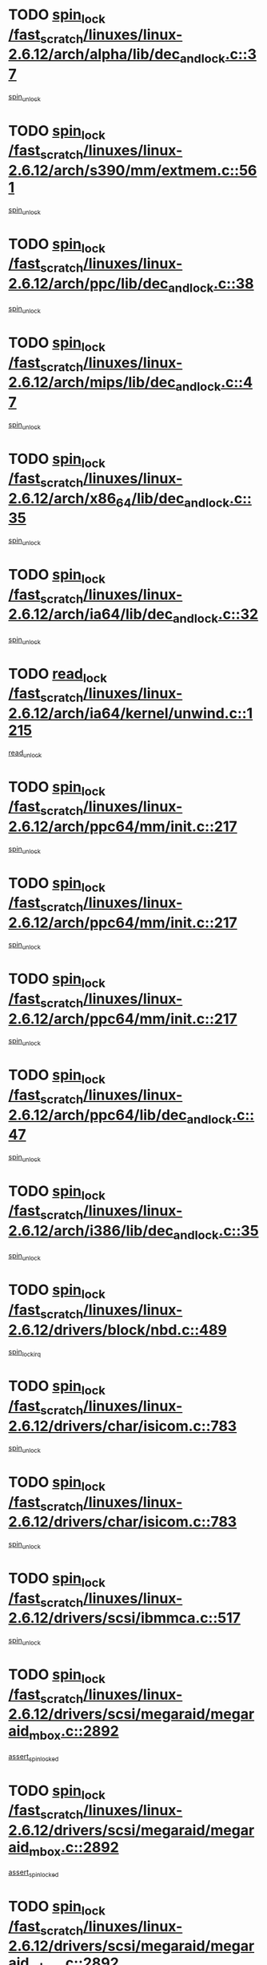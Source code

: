 * TODO [[view:/fast_scratch/linuxes/linux-2.6.12/arch/alpha/lib/dec_and_lock.c::face=ovl-face1::linb=37::colb=11::cole=15][spin_lock /fast_scratch/linuxes/linux-2.6.12/arch/alpha/lib/dec_and_lock.c::37]]
[[view:/fast_scratch/linuxes/linux-2.6.12/arch/alpha/lib/dec_and_lock.c::face=ovl-face2::linb=39::colb=2::cole=8][spin_unlock]]
* TODO [[view:/fast_scratch/linuxes/linux-2.6.12/arch/s390/mm/extmem.c::face=ovl-face1::linb=561::colb=11::cole=21][spin_lock /fast_scratch/linuxes/linux-2.6.12/arch/s390/mm/extmem.c::561]]
[[view:/fast_scratch/linuxes/linux-2.6.12/arch/s390/mm/extmem.c::face=ovl-face2::linb=566::colb=2::cole=8][spin_unlock]]
* TODO [[view:/fast_scratch/linuxes/linux-2.6.12/arch/ppc/lib/dec_and_lock.c::face=ovl-face1::linb=38::colb=11::cole=15][spin_lock /fast_scratch/linuxes/linux-2.6.12/arch/ppc/lib/dec_and_lock.c::38]]
[[view:/fast_scratch/linuxes/linux-2.6.12/arch/ppc/lib/dec_and_lock.c::face=ovl-face2::linb=40::colb=2::cole=8][spin_unlock]]
* TODO [[view:/fast_scratch/linuxes/linux-2.6.12/arch/mips/lib/dec_and_lock.c::face=ovl-face1::linb=47::colb=11::cole=15][spin_lock /fast_scratch/linuxes/linux-2.6.12/arch/mips/lib/dec_and_lock.c::47]]
[[view:/fast_scratch/linuxes/linux-2.6.12/arch/mips/lib/dec_and_lock.c::face=ovl-face2::linb=49::colb=2::cole=8][spin_unlock]]
* TODO [[view:/fast_scratch/linuxes/linux-2.6.12/arch/x86_64/lib/dec_and_lock.c::face=ovl-face1::linb=35::colb=11::cole=15][spin_lock /fast_scratch/linuxes/linux-2.6.12/arch/x86_64/lib/dec_and_lock.c::35]]
[[view:/fast_scratch/linuxes/linux-2.6.12/arch/x86_64/lib/dec_and_lock.c::face=ovl-face2::linb=37::colb=2::cole=8][spin_unlock]]
* TODO [[view:/fast_scratch/linuxes/linux-2.6.12/arch/ia64/lib/dec_and_lock.c::face=ovl-face1::linb=32::colb=13::cole=17][spin_lock /fast_scratch/linuxes/linux-2.6.12/arch/ia64/lib/dec_and_lock.c::32]]
[[view:/fast_scratch/linuxes/linux-2.6.12/arch/ia64/lib/dec_and_lock.c::face=ovl-face2::linb=34::colb=4::cole=10][spin_unlock]]
* TODO [[view:/fast_scratch/linuxes/linux-2.6.12/arch/ia64/kernel/unwind.c::face=ovl-face1::linb=1215::colb=11::cole=24][read_lock /fast_scratch/linuxes/linux-2.6.12/arch/ia64/kernel/unwind.c::1215]]
[[view:/fast_scratch/linuxes/linux-2.6.12/arch/ia64/kernel/unwind.c::face=ovl-face2::linb=1218::colb=2::cole=8][read_unlock]]
* TODO [[view:/fast_scratch/linuxes/linux-2.6.12/arch/ppc64/mm/init.c::face=ovl-face1::linb=217::colb=12::cole=39][spin_lock /fast_scratch/linuxes/linux-2.6.12/arch/ppc64/mm/init.c::217]]
[[view:/fast_scratch/linuxes/linux-2.6.12/arch/ppc64/mm/init.c::face=ovl-face2::linb=221::colb=3::cole=9][spin_unlock]]
* TODO [[view:/fast_scratch/linuxes/linux-2.6.12/arch/ppc64/mm/init.c::face=ovl-face1::linb=217::colb=12::cole=39][spin_lock /fast_scratch/linuxes/linux-2.6.12/arch/ppc64/mm/init.c::217]]
[[view:/fast_scratch/linuxes/linux-2.6.12/arch/ppc64/mm/init.c::face=ovl-face2::linb=224::colb=3::cole=9][spin_unlock]]
* TODO [[view:/fast_scratch/linuxes/linux-2.6.12/arch/ppc64/mm/init.c::face=ovl-face1::linb=217::colb=12::cole=39][spin_lock /fast_scratch/linuxes/linux-2.6.12/arch/ppc64/mm/init.c::217]]
[[view:/fast_scratch/linuxes/linux-2.6.12/arch/ppc64/mm/init.c::face=ovl-face2::linb=227::colb=3::cole=9][spin_unlock]]
* TODO [[view:/fast_scratch/linuxes/linux-2.6.12/arch/ppc64/lib/dec_and_lock.c::face=ovl-face1::linb=47::colb=11::cole=15][spin_lock /fast_scratch/linuxes/linux-2.6.12/arch/ppc64/lib/dec_and_lock.c::47]]
[[view:/fast_scratch/linuxes/linux-2.6.12/arch/ppc64/lib/dec_and_lock.c::face=ovl-face2::linb=49::colb=2::cole=8][spin_unlock]]
* TODO [[view:/fast_scratch/linuxes/linux-2.6.12/arch/i386/lib/dec_and_lock.c::face=ovl-face1::linb=35::colb=11::cole=15][spin_lock /fast_scratch/linuxes/linux-2.6.12/arch/i386/lib/dec_and_lock.c::35]]
[[view:/fast_scratch/linuxes/linux-2.6.12/arch/i386/lib/dec_and_lock.c::face=ovl-face2::linb=37::colb=2::cole=8][spin_unlock]]
* TODO [[view:/fast_scratch/linuxes/linux-2.6.12/drivers/block/nbd.c::face=ovl-face1::linb=489::colb=12::cole=25][spin_lock /fast_scratch/linuxes/linux-2.6.12/drivers/block/nbd.c::489]]
[[view:/fast_scratch/linuxes/linux-2.6.12/drivers/block/nbd.c::face=ovl-face2::linb=491::colb=1::cole=7][spin_lock_irq]]
* TODO [[view:/fast_scratch/linuxes/linux-2.6.12/drivers/char/isicom.c::face=ovl-face1::linb=783::colb=11::cole=27][spin_lock /fast_scratch/linuxes/linux-2.6.12/drivers/char/isicom.c::783]]
[[view:/fast_scratch/linuxes/linux-2.6.12/drivers/char/isicom.c::face=ovl-face2::linb=815::colb=2::cole=8][spin_unlock]]
* TODO [[view:/fast_scratch/linuxes/linux-2.6.12/drivers/char/isicom.c::face=ovl-face1::linb=783::colb=11::cole=27][spin_lock /fast_scratch/linuxes/linux-2.6.12/drivers/char/isicom.c::783]]
[[view:/fast_scratch/linuxes/linux-2.6.12/drivers/char/isicom.c::face=ovl-face2::linb=957::colb=1::cole=7][spin_unlock]]
* TODO [[view:/fast_scratch/linuxes/linux-2.6.12/drivers/scsi/ibmmca.c::face=ovl-face1::linb=517::colb=11::cole=25][spin_lock /fast_scratch/linuxes/linux-2.6.12/drivers/scsi/ibmmca.c::517]]
[[view:/fast_scratch/linuxes/linux-2.6.12/drivers/scsi/ibmmca.c::face=ovl-face2::linb=677::colb=3::cole=9][spin_unlock]]
* TODO [[view:/fast_scratch/linuxes/linux-2.6.12/drivers/scsi/megaraid/megaraid_mbox.c::face=ovl-face1::linb=2892::colb=11::cole=29][spin_lock /fast_scratch/linuxes/linux-2.6.12/drivers/scsi/megaraid/megaraid_mbox.c::2892]]
[[view:/fast_scratch/linuxes/linux-2.6.12/drivers/scsi/megaraid/megaraid_mbox.c::face=ovl-face2::linb=2901::colb=2::cole=8][assert_spin_locked]]
* TODO [[view:/fast_scratch/linuxes/linux-2.6.12/drivers/scsi/megaraid/megaraid_mbox.c::face=ovl-face1::linb=2892::colb=11::cole=29][spin_lock /fast_scratch/linuxes/linux-2.6.12/drivers/scsi/megaraid/megaraid_mbox.c::2892]]
[[view:/fast_scratch/linuxes/linux-2.6.12/drivers/scsi/megaraid/megaraid_mbox.c::face=ovl-face2::linb=2910::colb=19::cole=25][assert_spin_locked]]
* TODO [[view:/fast_scratch/linuxes/linux-2.6.12/drivers/scsi/megaraid/megaraid_mbox.c::face=ovl-face1::linb=2892::colb=11::cole=29][spin_lock /fast_scratch/linuxes/linux-2.6.12/drivers/scsi/megaraid/megaraid_mbox.c::2892]]
[[view:/fast_scratch/linuxes/linux-2.6.12/drivers/scsi/megaraid/megaraid_mbox.c::face=ovl-face2::linb=2927::colb=1::cole=7][assert_spin_locked]]
* TODO [[view:/fast_scratch/linuxes/linux-2.6.12/drivers/isdn/i4l/isdn_net.h::face=ovl-face1::linb=81::colb=11::cole=32][spin_lock /fast_scratch/linuxes/linux-2.6.12/drivers/isdn/i4l/isdn_net.h::81]]
[[view:/fast_scratch/linuxes/linux-2.6.12/drivers/isdn/i4l/isdn_net.h::face=ovl-face2::linb=96::colb=1::cole=7][spin_unlock]]
* TODO [[view:/fast_scratch/linuxes/linux-2.6.12/drivers/isdn/i4l/isdn_net.h::face=ovl-face1::linb=89::colb=12::cole=33][spin_lock /fast_scratch/linuxes/linux-2.6.12/drivers/isdn/i4l/isdn_net.h::89]]
[[view:/fast_scratch/linuxes/linux-2.6.12/drivers/isdn/i4l/isdn_net.h::face=ovl-face2::linb=96::colb=1::cole=7][spin_unlock]]
* TODO [[view:/fast_scratch/linuxes/linux-2.6.12/drivers/net/wan/z85230.c::face=ovl-face1::linb=550::colb=11::cole=21][spin_lock /fast_scratch/linuxes/linux-2.6.12/drivers/net/wan/z85230.c::550]]
[[view:/fast_scratch/linuxes/linux-2.6.12/drivers/net/wan/z85230.c::face=ovl-face2::linb=555::colb=2::cole=8][spin_unlock]]
* TODO [[view:/fast_scratch/linuxes/linux-2.6.12/drivers/net/cris/eth_v10.c::face=ovl-face1::linb=1449::colb=11::cole=20][spin_lock /fast_scratch/linuxes/linux-2.6.12/drivers/net/cris/eth_v10.c::1449]]
[[view:/fast_scratch/linuxes/linux-2.6.12/drivers/net/cris/eth_v10.c::face=ovl-face2::linb=1452::colb=3::cole=9][spin_unlock]]
* TODO [[view:/fast_scratch/linuxes/linux-2.6.12/drivers/net/cris/eth_v10.c::face=ovl-face1::linb=1449::colb=11::cole=20][spin_lock /fast_scratch/linuxes/linux-2.6.12/drivers/net/cris/eth_v10.c::1449]]
[[view:/fast_scratch/linuxes/linux-2.6.12/drivers/net/cris/eth_v10.c::face=ovl-face2::linb=1483::colb=3::cole=9][spin_unlock]]
* TODO [[view:/fast_scratch/linuxes/linux-2.6.12/drivers/net/sk98lin/skge.c::face=ovl-face1::linb=2714::colb=12::cole=54][spin_lock /fast_scratch/linuxes/linux-2.6.12/drivers/net/sk98lin/skge.c::2714]]
[[view:/fast_scratch/linuxes/linux-2.6.12/drivers/net/sk98lin/skge.c::face=ovl-face2::linb=2864::colb=1::cole=7][spin_unlock]]
* TODO [[view:/fast_scratch/linuxes/linux-2.6.12/drivers/usb/gadget/inode.c::face=ovl-face1::linb=1324::colb=12::cole=22][spin_lock /fast_scratch/linuxes/linux-2.6.12/drivers/usb/gadget/inode.c::1324]]
[[view:/fast_scratch/linuxes/linux-2.6.12/drivers/usb/gadget/inode.c::face=ovl-face2::linb=1336::colb=3::cole=9][spin_unlock]]
* TODO [[view:/fast_scratch/linuxes/linux-2.6.12/fs/mbcache.c::face=ovl-face1::linb=516::colb=11::cole=29][spin_lock /fast_scratch/linuxes/linux-2.6.12/fs/mbcache.c::516]]
[[view:/fast_scratch/linuxes/linux-2.6.12/fs/mbcache.c::face=ovl-face2::linb=539::colb=4::cole=10][spin_unlock]]
* TODO [[view:/fast_scratch/linuxes/linux-2.6.12/fs/mbcache.c::face=ovl-face1::linb=531::colb=14::cole=32][spin_lock /fast_scratch/linuxes/linux-2.6.12/fs/mbcache.c::531]]
[[view:/fast_scratch/linuxes/linux-2.6.12/fs/mbcache.c::face=ovl-face2::linb=539::colb=4::cole=10][spin_unlock]]
* TODO [[view:/fast_scratch/linuxes/linux-2.6.12/fs/dcache.c::face=ovl-face1::linb=154::colb=11::cole=26][spin_lock /fast_scratch/linuxes/linux-2.6.12/fs/dcache.c::154]]
[[view:/fast_scratch/linuxes/linux-2.6.12/fs/dcache.c::face=ovl-face2::linb=152::colb=2::cole=8][spin_unlock]]
* TODO [[view:/fast_scratch/linuxes/linux-2.6.12/fs/dcache.c::face=ovl-face1::linb=154::colb=11::cole=26][spin_lock /fast_scratch/linuxes/linux-2.6.12/fs/dcache.c::154]]
[[view:/fast_scratch/linuxes/linux-2.6.12/fs/dcache.c::face=ovl-face2::linb=152::colb=2::cole=8][spin_unlock]]
[[view:/fast_scratch/linuxes/linux-2.6.12/fs/dcache.c::face=ovl-face2::linb=200::colb=3::cole=9][spin_unlock]]
* TODO [[view:/fast_scratch/linuxes/linux-2.6.12/fs/dcache.c::face=ovl-face1::linb=154::colb=11::cole=26][spin_lock /fast_scratch/linuxes/linux-2.6.12/fs/dcache.c::154]]
[[view:/fast_scratch/linuxes/linux-2.6.12/fs/dcache.c::face=ovl-face2::linb=200::colb=3::cole=9][spin_unlock]]
* TODO [[view:/fast_scratch/linuxes/linux-2.6.12/fs/dcache.c::face=ovl-face1::linb=1171::colb=11::cole=23][spin_lock /fast_scratch/linuxes/linux-2.6.12/fs/dcache.c::1171]]
[[view:/fast_scratch/linuxes/linux-2.6.12/fs/dcache.c::face=ovl-face2::linb=1175::colb=2::cole=8][spin_unlock]]
* TODO [[view:/fast_scratch/linuxes/linux-2.6.12/fs/dcache.c::face=ovl-face1::linb=1172::colb=11::cole=26][spin_lock /fast_scratch/linuxes/linux-2.6.12/fs/dcache.c::1172]]
[[view:/fast_scratch/linuxes/linux-2.6.12/fs/dcache.c::face=ovl-face2::linb=1175::colb=2::cole=8][spin_unlock]]
* TODO [[view:/fast_scratch/linuxes/linux-2.6.12/fs/afs/server.c::face=ovl-face1::linb=372::colb=11::cole=27][spin_lock /fast_scratch/linuxes/linux-2.6.12/fs/afs/server.c::372]]
[[view:/fast_scratch/linuxes/linux-2.6.12/fs/afs/server.c::face=ovl-face2::linb=405::colb=1::cole=7][spin_unlock]]
* TODO [[view:/fast_scratch/linuxes/linux-2.6.12/fs/ntfs/compress.c::face=ovl-face1::linb=696::colb=11::cole=24][spin_lock /fast_scratch/linuxes/linux-2.6.12/fs/ntfs/compress.c::696]]
[[view:/fast_scratch/linuxes/linux-2.6.12/fs/ntfs/compress.c::face=ovl-face2::linb=913::colb=2::cole=8][spin_unlock]]
* TODO [[view:/fast_scratch/linuxes/linux-2.6.12/fs/ntfs/compress.c::face=ovl-face1::linb=696::colb=11::cole=24][spin_lock /fast_scratch/linuxes/linux-2.6.12/fs/ntfs/compress.c::696]]
[[view:/fast_scratch/linuxes/linux-2.6.12/fs/ntfs/compress.c::face=ovl-face2::linb=913::colb=2::cole=8][spin_unlock]]
[[view:/fast_scratch/linuxes/linux-2.6.12/fs/ntfs/compress.c::face=ovl-face2::linb=917::colb=1::cole=7][spin_unlock]]
* TODO [[view:/fast_scratch/linuxes/linux-2.6.12/fs/ntfs/compress.c::face=ovl-face1::linb=696::colb=11::cole=24][spin_lock /fast_scratch/linuxes/linux-2.6.12/fs/ntfs/compress.c::696]]
[[view:/fast_scratch/linuxes/linux-2.6.12/fs/ntfs/compress.c::face=ovl-face2::linb=913::colb=2::cole=8][spin_unlock]]
[[view:/fast_scratch/linuxes/linux-2.6.12/fs/ntfs/compress.c::face=ovl-face2::linb=917::colb=1::cole=7][spin_unlock]]
[[view:/fast_scratch/linuxes/linux-2.6.12/fs/ntfs/compress.c::face=ovl-face2::linb=956::colb=1::cole=7][spin_unlock]]
* TODO [[view:/fast_scratch/linuxes/linux-2.6.12/fs/ntfs/compress.c::face=ovl-face1::linb=696::colb=11::cole=24][spin_lock /fast_scratch/linuxes/linux-2.6.12/fs/ntfs/compress.c::696]]
[[view:/fast_scratch/linuxes/linux-2.6.12/fs/ntfs/compress.c::face=ovl-face2::linb=913::colb=2::cole=8][spin_unlock]]
[[view:/fast_scratch/linuxes/linux-2.6.12/fs/ntfs/compress.c::face=ovl-face2::linb=956::colb=1::cole=7][spin_unlock]]
* TODO [[view:/fast_scratch/linuxes/linux-2.6.12/fs/ntfs/compress.c::face=ovl-face1::linb=696::colb=11::cole=24][spin_lock /fast_scratch/linuxes/linux-2.6.12/fs/ntfs/compress.c::696]]
[[view:/fast_scratch/linuxes/linux-2.6.12/fs/ntfs/compress.c::face=ovl-face2::linb=917::colb=1::cole=7][spin_unlock]]
* TODO [[view:/fast_scratch/linuxes/linux-2.6.12/fs/ntfs/compress.c::face=ovl-face1::linb=696::colb=11::cole=24][spin_lock /fast_scratch/linuxes/linux-2.6.12/fs/ntfs/compress.c::696]]
[[view:/fast_scratch/linuxes/linux-2.6.12/fs/ntfs/compress.c::face=ovl-face2::linb=917::colb=1::cole=7][spin_unlock]]
[[view:/fast_scratch/linuxes/linux-2.6.12/fs/ntfs/compress.c::face=ovl-face2::linb=956::colb=1::cole=7][spin_unlock]]
* TODO [[view:/fast_scratch/linuxes/linux-2.6.12/fs/ntfs/compress.c::face=ovl-face1::linb=696::colb=11::cole=24][spin_lock /fast_scratch/linuxes/linux-2.6.12/fs/ntfs/compress.c::696]]
[[view:/fast_scratch/linuxes/linux-2.6.12/fs/ntfs/compress.c::face=ovl-face2::linb=956::colb=1::cole=7][spin_unlock]]
* TODO [[view:/fast_scratch/linuxes/linux-2.6.12/fs/autofs4/root.c::face=ovl-face1::linb=131::colb=13::cole=25][spin_lock /fast_scratch/linuxes/linux-2.6.12/fs/autofs4/root.c::131]]
[[view:/fast_scratch/linuxes/linux-2.6.12/fs/autofs4/root.c::face=ovl-face2::linb=163::colb=1::cole=7][spin_unlock]]
* TODO [[view:/fast_scratch/linuxes/linux-2.6.12/fs/autofs4/root.c::face=ovl-face1::linb=152::colb=15::cole=27][spin_lock /fast_scratch/linuxes/linux-2.6.12/fs/autofs4/root.c::152]]
[[view:/fast_scratch/linuxes/linux-2.6.12/fs/autofs4/root.c::face=ovl-face2::linb=163::colb=1::cole=7][spin_unlock]]
* TODO [[view:/fast_scratch/linuxes/linux-2.6.12/fs/cifs/transport.c::face=ovl-face1::linb=283::colb=12::cole=27][spin_lock /fast_scratch/linuxes/linux-2.6.12/fs/cifs/transport.c::283]]
[[view:/fast_scratch/linuxes/linux-2.6.12/fs/cifs/transport.c::face=ovl-face2::linb=338::colb=2::cole=8][spin_unlock]]
* TODO [[view:/fast_scratch/linuxes/linux-2.6.12/fs/cifs/transport.c::face=ovl-face1::linb=283::colb=12::cole=27][spin_lock /fast_scratch/linuxes/linux-2.6.12/fs/cifs/transport.c::283]]
[[view:/fast_scratch/linuxes/linux-2.6.12/fs/cifs/transport.c::face=ovl-face2::linb=352::colb=2::cole=8][spin_unlock]]
* TODO [[view:/fast_scratch/linuxes/linux-2.6.12/fs/cifs/transport.c::face=ovl-face1::linb=283::colb=12::cole=27][spin_lock /fast_scratch/linuxes/linux-2.6.12/fs/cifs/transport.c::283]]
[[view:/fast_scratch/linuxes/linux-2.6.12/fs/cifs/transport.c::face=ovl-face2::linb=370::colb=2::cole=8][spin_unlock]]
* TODO [[view:/fast_scratch/linuxes/linux-2.6.12/fs/cifs/transport.c::face=ovl-face1::linb=283::colb=12::cole=27][spin_lock /fast_scratch/linuxes/linux-2.6.12/fs/cifs/transport.c::283]]
[[view:/fast_scratch/linuxes/linux-2.6.12/fs/cifs/transport.c::face=ovl-face2::linb=382::colb=1::cole=7][spin_unlock]]
* TODO [[view:/fast_scratch/linuxes/linux-2.6.12/fs/cifs/transport.c::face=ovl-face1::linb=290::colb=14::cole=29][spin_lock /fast_scratch/linuxes/linux-2.6.12/fs/cifs/transport.c::290]]
[[view:/fast_scratch/linuxes/linux-2.6.12/fs/cifs/transport.c::face=ovl-face2::linb=338::colb=2::cole=8][spin_unlock]]
* TODO [[view:/fast_scratch/linuxes/linux-2.6.12/fs/cifs/transport.c::face=ovl-face1::linb=290::colb=14::cole=29][spin_lock /fast_scratch/linuxes/linux-2.6.12/fs/cifs/transport.c::290]]
[[view:/fast_scratch/linuxes/linux-2.6.12/fs/cifs/transport.c::face=ovl-face2::linb=338::colb=2::cole=8][spin_unlock]]
[[view:/fast_scratch/linuxes/linux-2.6.12/fs/cifs/transport.c::face=ovl-face2::linb=352::colb=2::cole=8][spin_unlock]]
* TODO [[view:/fast_scratch/linuxes/linux-2.6.12/fs/cifs/transport.c::face=ovl-face1::linb=290::colb=14::cole=29][spin_lock /fast_scratch/linuxes/linux-2.6.12/fs/cifs/transport.c::290]]
[[view:/fast_scratch/linuxes/linux-2.6.12/fs/cifs/transport.c::face=ovl-face2::linb=338::colb=2::cole=8][spin_unlock]]
[[view:/fast_scratch/linuxes/linux-2.6.12/fs/cifs/transport.c::face=ovl-face2::linb=352::colb=2::cole=8][spin_unlock]]
[[view:/fast_scratch/linuxes/linux-2.6.12/fs/cifs/transport.c::face=ovl-face2::linb=370::colb=2::cole=8][spin_unlock]]
* TODO [[view:/fast_scratch/linuxes/linux-2.6.12/fs/cifs/transport.c::face=ovl-face1::linb=290::colb=14::cole=29][spin_lock /fast_scratch/linuxes/linux-2.6.12/fs/cifs/transport.c::290]]
[[view:/fast_scratch/linuxes/linux-2.6.12/fs/cifs/transport.c::face=ovl-face2::linb=338::colb=2::cole=8][spin_unlock]]
[[view:/fast_scratch/linuxes/linux-2.6.12/fs/cifs/transport.c::face=ovl-face2::linb=352::colb=2::cole=8][spin_unlock]]
[[view:/fast_scratch/linuxes/linux-2.6.12/fs/cifs/transport.c::face=ovl-face2::linb=370::colb=2::cole=8][spin_unlock]]
[[view:/fast_scratch/linuxes/linux-2.6.12/fs/cifs/transport.c::face=ovl-face2::linb=382::colb=1::cole=7][spin_unlock]]
* TODO [[view:/fast_scratch/linuxes/linux-2.6.12/fs/cifs/transport.c::face=ovl-face1::linb=290::colb=14::cole=29][spin_lock /fast_scratch/linuxes/linux-2.6.12/fs/cifs/transport.c::290]]
[[view:/fast_scratch/linuxes/linux-2.6.12/fs/cifs/transport.c::face=ovl-face2::linb=338::colb=2::cole=8][spin_unlock]]
[[view:/fast_scratch/linuxes/linux-2.6.12/fs/cifs/transport.c::face=ovl-face2::linb=352::colb=2::cole=8][spin_unlock]]
[[view:/fast_scratch/linuxes/linux-2.6.12/fs/cifs/transport.c::face=ovl-face2::linb=382::colb=1::cole=7][spin_unlock]]
* TODO [[view:/fast_scratch/linuxes/linux-2.6.12/fs/cifs/transport.c::face=ovl-face1::linb=290::colb=14::cole=29][spin_lock /fast_scratch/linuxes/linux-2.6.12/fs/cifs/transport.c::290]]
[[view:/fast_scratch/linuxes/linux-2.6.12/fs/cifs/transport.c::face=ovl-face2::linb=338::colb=2::cole=8][spin_unlock]]
[[view:/fast_scratch/linuxes/linux-2.6.12/fs/cifs/transport.c::face=ovl-face2::linb=370::colb=2::cole=8][spin_unlock]]
* TODO [[view:/fast_scratch/linuxes/linux-2.6.12/fs/cifs/transport.c::face=ovl-face1::linb=290::colb=14::cole=29][spin_lock /fast_scratch/linuxes/linux-2.6.12/fs/cifs/transport.c::290]]
[[view:/fast_scratch/linuxes/linux-2.6.12/fs/cifs/transport.c::face=ovl-face2::linb=338::colb=2::cole=8][spin_unlock]]
[[view:/fast_scratch/linuxes/linux-2.6.12/fs/cifs/transport.c::face=ovl-face2::linb=370::colb=2::cole=8][spin_unlock]]
[[view:/fast_scratch/linuxes/linux-2.6.12/fs/cifs/transport.c::face=ovl-face2::linb=382::colb=1::cole=7][spin_unlock]]
* TODO [[view:/fast_scratch/linuxes/linux-2.6.12/fs/cifs/transport.c::face=ovl-face1::linb=290::colb=14::cole=29][spin_lock /fast_scratch/linuxes/linux-2.6.12/fs/cifs/transport.c::290]]
[[view:/fast_scratch/linuxes/linux-2.6.12/fs/cifs/transport.c::face=ovl-face2::linb=338::colb=2::cole=8][spin_unlock]]
[[view:/fast_scratch/linuxes/linux-2.6.12/fs/cifs/transport.c::face=ovl-face2::linb=382::colb=1::cole=7][spin_unlock]]
* TODO [[view:/fast_scratch/linuxes/linux-2.6.12/fs/cifs/transport.c::face=ovl-face1::linb=290::colb=14::cole=29][spin_lock /fast_scratch/linuxes/linux-2.6.12/fs/cifs/transport.c::290]]
[[view:/fast_scratch/linuxes/linux-2.6.12/fs/cifs/transport.c::face=ovl-face2::linb=352::colb=2::cole=8][spin_unlock]]
* TODO [[view:/fast_scratch/linuxes/linux-2.6.12/fs/cifs/transport.c::face=ovl-face1::linb=290::colb=14::cole=29][spin_lock /fast_scratch/linuxes/linux-2.6.12/fs/cifs/transport.c::290]]
[[view:/fast_scratch/linuxes/linux-2.6.12/fs/cifs/transport.c::face=ovl-face2::linb=352::colb=2::cole=8][spin_unlock]]
[[view:/fast_scratch/linuxes/linux-2.6.12/fs/cifs/transport.c::face=ovl-face2::linb=370::colb=2::cole=8][spin_unlock]]
* TODO [[view:/fast_scratch/linuxes/linux-2.6.12/fs/cifs/transport.c::face=ovl-face1::linb=290::colb=14::cole=29][spin_lock /fast_scratch/linuxes/linux-2.6.12/fs/cifs/transport.c::290]]
[[view:/fast_scratch/linuxes/linux-2.6.12/fs/cifs/transport.c::face=ovl-face2::linb=352::colb=2::cole=8][spin_unlock]]
[[view:/fast_scratch/linuxes/linux-2.6.12/fs/cifs/transport.c::face=ovl-face2::linb=370::colb=2::cole=8][spin_unlock]]
[[view:/fast_scratch/linuxes/linux-2.6.12/fs/cifs/transport.c::face=ovl-face2::linb=382::colb=1::cole=7][spin_unlock]]
* TODO [[view:/fast_scratch/linuxes/linux-2.6.12/fs/cifs/transport.c::face=ovl-face1::linb=290::colb=14::cole=29][spin_lock /fast_scratch/linuxes/linux-2.6.12/fs/cifs/transport.c::290]]
[[view:/fast_scratch/linuxes/linux-2.6.12/fs/cifs/transport.c::face=ovl-face2::linb=352::colb=2::cole=8][spin_unlock]]
[[view:/fast_scratch/linuxes/linux-2.6.12/fs/cifs/transport.c::face=ovl-face2::linb=382::colb=1::cole=7][spin_unlock]]
* TODO [[view:/fast_scratch/linuxes/linux-2.6.12/fs/cifs/transport.c::face=ovl-face1::linb=290::colb=14::cole=29][spin_lock /fast_scratch/linuxes/linux-2.6.12/fs/cifs/transport.c::290]]
[[view:/fast_scratch/linuxes/linux-2.6.12/fs/cifs/transport.c::face=ovl-face2::linb=370::colb=2::cole=8][spin_unlock]]
* TODO [[view:/fast_scratch/linuxes/linux-2.6.12/fs/cifs/transport.c::face=ovl-face1::linb=290::colb=14::cole=29][spin_lock /fast_scratch/linuxes/linux-2.6.12/fs/cifs/transport.c::290]]
[[view:/fast_scratch/linuxes/linux-2.6.12/fs/cifs/transport.c::face=ovl-face2::linb=370::colb=2::cole=8][spin_unlock]]
[[view:/fast_scratch/linuxes/linux-2.6.12/fs/cifs/transport.c::face=ovl-face2::linb=382::colb=1::cole=7][spin_unlock]]
* TODO [[view:/fast_scratch/linuxes/linux-2.6.12/fs/cifs/transport.c::face=ovl-face1::linb=290::colb=14::cole=29][spin_lock /fast_scratch/linuxes/linux-2.6.12/fs/cifs/transport.c::290]]
[[view:/fast_scratch/linuxes/linux-2.6.12/fs/cifs/transport.c::face=ovl-face2::linb=382::colb=1::cole=7][spin_unlock]]
* TODO [[view:/fast_scratch/linuxes/linux-2.6.12/fs/cifs/transport.c::face=ovl-face1::linb=417::colb=12::cole=27][spin_lock /fast_scratch/linuxes/linux-2.6.12/fs/cifs/transport.c::417]]
[[view:/fast_scratch/linuxes/linux-2.6.12/fs/cifs/transport.c::face=ovl-face2::linb=473::colb=2::cole=8][spin_unlock]]
* TODO [[view:/fast_scratch/linuxes/linux-2.6.12/fs/cifs/transport.c::face=ovl-face1::linb=417::colb=12::cole=27][spin_lock /fast_scratch/linuxes/linux-2.6.12/fs/cifs/transport.c::417]]
[[view:/fast_scratch/linuxes/linux-2.6.12/fs/cifs/transport.c::face=ovl-face2::linb=487::colb=2::cole=8][spin_unlock]]
* TODO [[view:/fast_scratch/linuxes/linux-2.6.12/fs/cifs/transport.c::face=ovl-face1::linb=417::colb=12::cole=27][spin_lock /fast_scratch/linuxes/linux-2.6.12/fs/cifs/transport.c::417]]
[[view:/fast_scratch/linuxes/linux-2.6.12/fs/cifs/transport.c::face=ovl-face2::linb=503::colb=2::cole=8][spin_unlock]]
* TODO [[view:/fast_scratch/linuxes/linux-2.6.12/fs/cifs/transport.c::face=ovl-face1::linb=417::colb=12::cole=27][spin_lock /fast_scratch/linuxes/linux-2.6.12/fs/cifs/transport.c::417]]
[[view:/fast_scratch/linuxes/linux-2.6.12/fs/cifs/transport.c::face=ovl-face2::linb=624::colb=1::cole=7][spin_unlock]]
* TODO [[view:/fast_scratch/linuxes/linux-2.6.12/fs/cifs/transport.c::face=ovl-face1::linb=417::colb=12::cole=27][spin_lock /fast_scratch/linuxes/linux-2.6.12/fs/cifs/transport.c::417]]
[[view:/fast_scratch/linuxes/linux-2.6.12/fs/cifs/transport.c::face=ovl-face2::linb=634::colb=1::cole=7][spin_unlock]]
* TODO [[view:/fast_scratch/linuxes/linux-2.6.12/fs/cifs/transport.c::face=ovl-face1::linb=425::colb=14::cole=29][spin_lock /fast_scratch/linuxes/linux-2.6.12/fs/cifs/transport.c::425]]
[[view:/fast_scratch/linuxes/linux-2.6.12/fs/cifs/transport.c::face=ovl-face2::linb=473::colb=2::cole=8][spin_unlock]]
* TODO [[view:/fast_scratch/linuxes/linux-2.6.12/fs/cifs/transport.c::face=ovl-face1::linb=425::colb=14::cole=29][spin_lock /fast_scratch/linuxes/linux-2.6.12/fs/cifs/transport.c::425]]
[[view:/fast_scratch/linuxes/linux-2.6.12/fs/cifs/transport.c::face=ovl-face2::linb=473::colb=2::cole=8][spin_unlock]]
[[view:/fast_scratch/linuxes/linux-2.6.12/fs/cifs/transport.c::face=ovl-face2::linb=487::colb=2::cole=8][spin_unlock]]
* TODO [[view:/fast_scratch/linuxes/linux-2.6.12/fs/cifs/transport.c::face=ovl-face1::linb=425::colb=14::cole=29][spin_lock /fast_scratch/linuxes/linux-2.6.12/fs/cifs/transport.c::425]]
[[view:/fast_scratch/linuxes/linux-2.6.12/fs/cifs/transport.c::face=ovl-face2::linb=473::colb=2::cole=8][spin_unlock]]
[[view:/fast_scratch/linuxes/linux-2.6.12/fs/cifs/transport.c::face=ovl-face2::linb=487::colb=2::cole=8][spin_unlock]]
[[view:/fast_scratch/linuxes/linux-2.6.12/fs/cifs/transport.c::face=ovl-face2::linb=503::colb=2::cole=8][spin_unlock]]
* TODO [[view:/fast_scratch/linuxes/linux-2.6.12/fs/cifs/transport.c::face=ovl-face1::linb=425::colb=14::cole=29][spin_lock /fast_scratch/linuxes/linux-2.6.12/fs/cifs/transport.c::425]]
[[view:/fast_scratch/linuxes/linux-2.6.12/fs/cifs/transport.c::face=ovl-face2::linb=473::colb=2::cole=8][spin_unlock]]
[[view:/fast_scratch/linuxes/linux-2.6.12/fs/cifs/transport.c::face=ovl-face2::linb=487::colb=2::cole=8][spin_unlock]]
[[view:/fast_scratch/linuxes/linux-2.6.12/fs/cifs/transport.c::face=ovl-face2::linb=503::colb=2::cole=8][spin_unlock]]
[[view:/fast_scratch/linuxes/linux-2.6.12/fs/cifs/transport.c::face=ovl-face2::linb=624::colb=1::cole=7][spin_unlock]]
* TODO [[view:/fast_scratch/linuxes/linux-2.6.12/fs/cifs/transport.c::face=ovl-face1::linb=425::colb=14::cole=29][spin_lock /fast_scratch/linuxes/linux-2.6.12/fs/cifs/transport.c::425]]
[[view:/fast_scratch/linuxes/linux-2.6.12/fs/cifs/transport.c::face=ovl-face2::linb=473::colb=2::cole=8][spin_unlock]]
[[view:/fast_scratch/linuxes/linux-2.6.12/fs/cifs/transport.c::face=ovl-face2::linb=487::colb=2::cole=8][spin_unlock]]
[[view:/fast_scratch/linuxes/linux-2.6.12/fs/cifs/transport.c::face=ovl-face2::linb=503::colb=2::cole=8][spin_unlock]]
[[view:/fast_scratch/linuxes/linux-2.6.12/fs/cifs/transport.c::face=ovl-face2::linb=624::colb=1::cole=7][spin_unlock]]
[[view:/fast_scratch/linuxes/linux-2.6.12/fs/cifs/transport.c::face=ovl-face2::linb=634::colb=1::cole=7][spin_unlock]]
* TODO [[view:/fast_scratch/linuxes/linux-2.6.12/fs/cifs/transport.c::face=ovl-face1::linb=425::colb=14::cole=29][spin_lock /fast_scratch/linuxes/linux-2.6.12/fs/cifs/transport.c::425]]
[[view:/fast_scratch/linuxes/linux-2.6.12/fs/cifs/transport.c::face=ovl-face2::linb=473::colb=2::cole=8][spin_unlock]]
[[view:/fast_scratch/linuxes/linux-2.6.12/fs/cifs/transport.c::face=ovl-face2::linb=487::colb=2::cole=8][spin_unlock]]
[[view:/fast_scratch/linuxes/linux-2.6.12/fs/cifs/transport.c::face=ovl-face2::linb=503::colb=2::cole=8][spin_unlock]]
[[view:/fast_scratch/linuxes/linux-2.6.12/fs/cifs/transport.c::face=ovl-face2::linb=634::colb=1::cole=7][spin_unlock]]
* TODO [[view:/fast_scratch/linuxes/linux-2.6.12/fs/cifs/transport.c::face=ovl-face1::linb=425::colb=14::cole=29][spin_lock /fast_scratch/linuxes/linux-2.6.12/fs/cifs/transport.c::425]]
[[view:/fast_scratch/linuxes/linux-2.6.12/fs/cifs/transport.c::face=ovl-face2::linb=473::colb=2::cole=8][spin_unlock]]
[[view:/fast_scratch/linuxes/linux-2.6.12/fs/cifs/transport.c::face=ovl-face2::linb=487::colb=2::cole=8][spin_unlock]]
[[view:/fast_scratch/linuxes/linux-2.6.12/fs/cifs/transport.c::face=ovl-face2::linb=624::colb=1::cole=7][spin_unlock]]
* TODO [[view:/fast_scratch/linuxes/linux-2.6.12/fs/cifs/transport.c::face=ovl-face1::linb=425::colb=14::cole=29][spin_lock /fast_scratch/linuxes/linux-2.6.12/fs/cifs/transport.c::425]]
[[view:/fast_scratch/linuxes/linux-2.6.12/fs/cifs/transport.c::face=ovl-face2::linb=473::colb=2::cole=8][spin_unlock]]
[[view:/fast_scratch/linuxes/linux-2.6.12/fs/cifs/transport.c::face=ovl-face2::linb=487::colb=2::cole=8][spin_unlock]]
[[view:/fast_scratch/linuxes/linux-2.6.12/fs/cifs/transport.c::face=ovl-face2::linb=624::colb=1::cole=7][spin_unlock]]
[[view:/fast_scratch/linuxes/linux-2.6.12/fs/cifs/transport.c::face=ovl-face2::linb=634::colb=1::cole=7][spin_unlock]]
* TODO [[view:/fast_scratch/linuxes/linux-2.6.12/fs/cifs/transport.c::face=ovl-face1::linb=425::colb=14::cole=29][spin_lock /fast_scratch/linuxes/linux-2.6.12/fs/cifs/transport.c::425]]
[[view:/fast_scratch/linuxes/linux-2.6.12/fs/cifs/transport.c::face=ovl-face2::linb=473::colb=2::cole=8][spin_unlock]]
[[view:/fast_scratch/linuxes/linux-2.6.12/fs/cifs/transport.c::face=ovl-face2::linb=487::colb=2::cole=8][spin_unlock]]
[[view:/fast_scratch/linuxes/linux-2.6.12/fs/cifs/transport.c::face=ovl-face2::linb=634::colb=1::cole=7][spin_unlock]]
* TODO [[view:/fast_scratch/linuxes/linux-2.6.12/fs/cifs/transport.c::face=ovl-face1::linb=425::colb=14::cole=29][spin_lock /fast_scratch/linuxes/linux-2.6.12/fs/cifs/transport.c::425]]
[[view:/fast_scratch/linuxes/linux-2.6.12/fs/cifs/transport.c::face=ovl-face2::linb=473::colb=2::cole=8][spin_unlock]]
[[view:/fast_scratch/linuxes/linux-2.6.12/fs/cifs/transport.c::face=ovl-face2::linb=503::colb=2::cole=8][spin_unlock]]
* TODO [[view:/fast_scratch/linuxes/linux-2.6.12/fs/cifs/transport.c::face=ovl-face1::linb=425::colb=14::cole=29][spin_lock /fast_scratch/linuxes/linux-2.6.12/fs/cifs/transport.c::425]]
[[view:/fast_scratch/linuxes/linux-2.6.12/fs/cifs/transport.c::face=ovl-face2::linb=473::colb=2::cole=8][spin_unlock]]
[[view:/fast_scratch/linuxes/linux-2.6.12/fs/cifs/transport.c::face=ovl-face2::linb=503::colb=2::cole=8][spin_unlock]]
[[view:/fast_scratch/linuxes/linux-2.6.12/fs/cifs/transport.c::face=ovl-face2::linb=624::colb=1::cole=7][spin_unlock]]
* TODO [[view:/fast_scratch/linuxes/linux-2.6.12/fs/cifs/transport.c::face=ovl-face1::linb=425::colb=14::cole=29][spin_lock /fast_scratch/linuxes/linux-2.6.12/fs/cifs/transport.c::425]]
[[view:/fast_scratch/linuxes/linux-2.6.12/fs/cifs/transport.c::face=ovl-face2::linb=473::colb=2::cole=8][spin_unlock]]
[[view:/fast_scratch/linuxes/linux-2.6.12/fs/cifs/transport.c::face=ovl-face2::linb=503::colb=2::cole=8][spin_unlock]]
[[view:/fast_scratch/linuxes/linux-2.6.12/fs/cifs/transport.c::face=ovl-face2::linb=624::colb=1::cole=7][spin_unlock]]
[[view:/fast_scratch/linuxes/linux-2.6.12/fs/cifs/transport.c::face=ovl-face2::linb=634::colb=1::cole=7][spin_unlock]]
* TODO [[view:/fast_scratch/linuxes/linux-2.6.12/fs/cifs/transport.c::face=ovl-face1::linb=425::colb=14::cole=29][spin_lock /fast_scratch/linuxes/linux-2.6.12/fs/cifs/transport.c::425]]
[[view:/fast_scratch/linuxes/linux-2.6.12/fs/cifs/transport.c::face=ovl-face2::linb=473::colb=2::cole=8][spin_unlock]]
[[view:/fast_scratch/linuxes/linux-2.6.12/fs/cifs/transport.c::face=ovl-face2::linb=503::colb=2::cole=8][spin_unlock]]
[[view:/fast_scratch/linuxes/linux-2.6.12/fs/cifs/transport.c::face=ovl-face2::linb=634::colb=1::cole=7][spin_unlock]]
* TODO [[view:/fast_scratch/linuxes/linux-2.6.12/fs/cifs/transport.c::face=ovl-face1::linb=425::colb=14::cole=29][spin_lock /fast_scratch/linuxes/linux-2.6.12/fs/cifs/transport.c::425]]
[[view:/fast_scratch/linuxes/linux-2.6.12/fs/cifs/transport.c::face=ovl-face2::linb=473::colb=2::cole=8][spin_unlock]]
[[view:/fast_scratch/linuxes/linux-2.6.12/fs/cifs/transport.c::face=ovl-face2::linb=624::colb=1::cole=7][spin_unlock]]
* TODO [[view:/fast_scratch/linuxes/linux-2.6.12/fs/cifs/transport.c::face=ovl-face1::linb=425::colb=14::cole=29][spin_lock /fast_scratch/linuxes/linux-2.6.12/fs/cifs/transport.c::425]]
[[view:/fast_scratch/linuxes/linux-2.6.12/fs/cifs/transport.c::face=ovl-face2::linb=473::colb=2::cole=8][spin_unlock]]
[[view:/fast_scratch/linuxes/linux-2.6.12/fs/cifs/transport.c::face=ovl-face2::linb=624::colb=1::cole=7][spin_unlock]]
[[view:/fast_scratch/linuxes/linux-2.6.12/fs/cifs/transport.c::face=ovl-face2::linb=634::colb=1::cole=7][spin_unlock]]
* TODO [[view:/fast_scratch/linuxes/linux-2.6.12/fs/cifs/transport.c::face=ovl-face1::linb=425::colb=14::cole=29][spin_lock /fast_scratch/linuxes/linux-2.6.12/fs/cifs/transport.c::425]]
[[view:/fast_scratch/linuxes/linux-2.6.12/fs/cifs/transport.c::face=ovl-face2::linb=473::colb=2::cole=8][spin_unlock]]
[[view:/fast_scratch/linuxes/linux-2.6.12/fs/cifs/transport.c::face=ovl-face2::linb=634::colb=1::cole=7][spin_unlock]]
* TODO [[view:/fast_scratch/linuxes/linux-2.6.12/fs/cifs/transport.c::face=ovl-face1::linb=425::colb=14::cole=29][spin_lock /fast_scratch/linuxes/linux-2.6.12/fs/cifs/transport.c::425]]
[[view:/fast_scratch/linuxes/linux-2.6.12/fs/cifs/transport.c::face=ovl-face2::linb=487::colb=2::cole=8][spin_unlock]]
* TODO [[view:/fast_scratch/linuxes/linux-2.6.12/fs/cifs/transport.c::face=ovl-face1::linb=425::colb=14::cole=29][spin_lock /fast_scratch/linuxes/linux-2.6.12/fs/cifs/transport.c::425]]
[[view:/fast_scratch/linuxes/linux-2.6.12/fs/cifs/transport.c::face=ovl-face2::linb=487::colb=2::cole=8][spin_unlock]]
[[view:/fast_scratch/linuxes/linux-2.6.12/fs/cifs/transport.c::face=ovl-face2::linb=503::colb=2::cole=8][spin_unlock]]
* TODO [[view:/fast_scratch/linuxes/linux-2.6.12/fs/cifs/transport.c::face=ovl-face1::linb=425::colb=14::cole=29][spin_lock /fast_scratch/linuxes/linux-2.6.12/fs/cifs/transport.c::425]]
[[view:/fast_scratch/linuxes/linux-2.6.12/fs/cifs/transport.c::face=ovl-face2::linb=487::colb=2::cole=8][spin_unlock]]
[[view:/fast_scratch/linuxes/linux-2.6.12/fs/cifs/transport.c::face=ovl-face2::linb=503::colb=2::cole=8][spin_unlock]]
[[view:/fast_scratch/linuxes/linux-2.6.12/fs/cifs/transport.c::face=ovl-face2::linb=624::colb=1::cole=7][spin_unlock]]
* TODO [[view:/fast_scratch/linuxes/linux-2.6.12/fs/cifs/transport.c::face=ovl-face1::linb=425::colb=14::cole=29][spin_lock /fast_scratch/linuxes/linux-2.6.12/fs/cifs/transport.c::425]]
[[view:/fast_scratch/linuxes/linux-2.6.12/fs/cifs/transport.c::face=ovl-face2::linb=487::colb=2::cole=8][spin_unlock]]
[[view:/fast_scratch/linuxes/linux-2.6.12/fs/cifs/transport.c::face=ovl-face2::linb=503::colb=2::cole=8][spin_unlock]]
[[view:/fast_scratch/linuxes/linux-2.6.12/fs/cifs/transport.c::face=ovl-face2::linb=624::colb=1::cole=7][spin_unlock]]
[[view:/fast_scratch/linuxes/linux-2.6.12/fs/cifs/transport.c::face=ovl-face2::linb=634::colb=1::cole=7][spin_unlock]]
* TODO [[view:/fast_scratch/linuxes/linux-2.6.12/fs/cifs/transport.c::face=ovl-face1::linb=425::colb=14::cole=29][spin_lock /fast_scratch/linuxes/linux-2.6.12/fs/cifs/transport.c::425]]
[[view:/fast_scratch/linuxes/linux-2.6.12/fs/cifs/transport.c::face=ovl-face2::linb=487::colb=2::cole=8][spin_unlock]]
[[view:/fast_scratch/linuxes/linux-2.6.12/fs/cifs/transport.c::face=ovl-face2::linb=503::colb=2::cole=8][spin_unlock]]
[[view:/fast_scratch/linuxes/linux-2.6.12/fs/cifs/transport.c::face=ovl-face2::linb=634::colb=1::cole=7][spin_unlock]]
* TODO [[view:/fast_scratch/linuxes/linux-2.6.12/fs/cifs/transport.c::face=ovl-face1::linb=425::colb=14::cole=29][spin_lock /fast_scratch/linuxes/linux-2.6.12/fs/cifs/transport.c::425]]
[[view:/fast_scratch/linuxes/linux-2.6.12/fs/cifs/transport.c::face=ovl-face2::linb=487::colb=2::cole=8][spin_unlock]]
[[view:/fast_scratch/linuxes/linux-2.6.12/fs/cifs/transport.c::face=ovl-face2::linb=624::colb=1::cole=7][spin_unlock]]
* TODO [[view:/fast_scratch/linuxes/linux-2.6.12/fs/cifs/transport.c::face=ovl-face1::linb=425::colb=14::cole=29][spin_lock /fast_scratch/linuxes/linux-2.6.12/fs/cifs/transport.c::425]]
[[view:/fast_scratch/linuxes/linux-2.6.12/fs/cifs/transport.c::face=ovl-face2::linb=487::colb=2::cole=8][spin_unlock]]
[[view:/fast_scratch/linuxes/linux-2.6.12/fs/cifs/transport.c::face=ovl-face2::linb=624::colb=1::cole=7][spin_unlock]]
[[view:/fast_scratch/linuxes/linux-2.6.12/fs/cifs/transport.c::face=ovl-face2::linb=634::colb=1::cole=7][spin_unlock]]
* TODO [[view:/fast_scratch/linuxes/linux-2.6.12/fs/cifs/transport.c::face=ovl-face1::linb=425::colb=14::cole=29][spin_lock /fast_scratch/linuxes/linux-2.6.12/fs/cifs/transport.c::425]]
[[view:/fast_scratch/linuxes/linux-2.6.12/fs/cifs/transport.c::face=ovl-face2::linb=487::colb=2::cole=8][spin_unlock]]
[[view:/fast_scratch/linuxes/linux-2.6.12/fs/cifs/transport.c::face=ovl-face2::linb=634::colb=1::cole=7][spin_unlock]]
* TODO [[view:/fast_scratch/linuxes/linux-2.6.12/fs/cifs/transport.c::face=ovl-face1::linb=425::colb=14::cole=29][spin_lock /fast_scratch/linuxes/linux-2.6.12/fs/cifs/transport.c::425]]
[[view:/fast_scratch/linuxes/linux-2.6.12/fs/cifs/transport.c::face=ovl-face2::linb=503::colb=2::cole=8][spin_unlock]]
* TODO [[view:/fast_scratch/linuxes/linux-2.6.12/fs/cifs/transport.c::face=ovl-face1::linb=425::colb=14::cole=29][spin_lock /fast_scratch/linuxes/linux-2.6.12/fs/cifs/transport.c::425]]
[[view:/fast_scratch/linuxes/linux-2.6.12/fs/cifs/transport.c::face=ovl-face2::linb=503::colb=2::cole=8][spin_unlock]]
[[view:/fast_scratch/linuxes/linux-2.6.12/fs/cifs/transport.c::face=ovl-face2::linb=624::colb=1::cole=7][spin_unlock]]
* TODO [[view:/fast_scratch/linuxes/linux-2.6.12/fs/cifs/transport.c::face=ovl-face1::linb=425::colb=14::cole=29][spin_lock /fast_scratch/linuxes/linux-2.6.12/fs/cifs/transport.c::425]]
[[view:/fast_scratch/linuxes/linux-2.6.12/fs/cifs/transport.c::face=ovl-face2::linb=503::colb=2::cole=8][spin_unlock]]
[[view:/fast_scratch/linuxes/linux-2.6.12/fs/cifs/transport.c::face=ovl-face2::linb=624::colb=1::cole=7][spin_unlock]]
[[view:/fast_scratch/linuxes/linux-2.6.12/fs/cifs/transport.c::face=ovl-face2::linb=634::colb=1::cole=7][spin_unlock]]
* TODO [[view:/fast_scratch/linuxes/linux-2.6.12/fs/cifs/transport.c::face=ovl-face1::linb=425::colb=14::cole=29][spin_lock /fast_scratch/linuxes/linux-2.6.12/fs/cifs/transport.c::425]]
[[view:/fast_scratch/linuxes/linux-2.6.12/fs/cifs/transport.c::face=ovl-face2::linb=503::colb=2::cole=8][spin_unlock]]
[[view:/fast_scratch/linuxes/linux-2.6.12/fs/cifs/transport.c::face=ovl-face2::linb=634::colb=1::cole=7][spin_unlock]]
* TODO [[view:/fast_scratch/linuxes/linux-2.6.12/fs/cifs/transport.c::face=ovl-face1::linb=425::colb=14::cole=29][spin_lock /fast_scratch/linuxes/linux-2.6.12/fs/cifs/transport.c::425]]
[[view:/fast_scratch/linuxes/linux-2.6.12/fs/cifs/transport.c::face=ovl-face2::linb=624::colb=1::cole=7][spin_unlock]]
* TODO [[view:/fast_scratch/linuxes/linux-2.6.12/fs/cifs/transport.c::face=ovl-face1::linb=425::colb=14::cole=29][spin_lock /fast_scratch/linuxes/linux-2.6.12/fs/cifs/transport.c::425]]
[[view:/fast_scratch/linuxes/linux-2.6.12/fs/cifs/transport.c::face=ovl-face2::linb=624::colb=1::cole=7][spin_unlock]]
[[view:/fast_scratch/linuxes/linux-2.6.12/fs/cifs/transport.c::face=ovl-face2::linb=634::colb=1::cole=7][spin_unlock]]
* TODO [[view:/fast_scratch/linuxes/linux-2.6.12/fs/cifs/transport.c::face=ovl-face1::linb=425::colb=14::cole=29][spin_lock /fast_scratch/linuxes/linux-2.6.12/fs/cifs/transport.c::425]]
[[view:/fast_scratch/linuxes/linux-2.6.12/fs/cifs/transport.c::face=ovl-face2::linb=634::colb=1::cole=7][spin_unlock]]
* TODO [[view:/fast_scratch/linuxes/linux-2.6.12/fs/cifs/inode.c::face=ovl-face1::linb=964::colb=12::cole=29][read_lock /fast_scratch/linuxes/linux-2.6.12/fs/cifs/inode.c::964]]
[[view:/fast_scratch/linuxes/linux-2.6.12/fs/cifs/inode.c::face=ovl-face2::linb=1144::colb=1::cole=7][read_unlock]]
* TODO [[view:/fast_scratch/linuxes/linux-2.6.12/fs/cifs/file.c::face=ovl-face1::linb=270::colb=12::cole=31][write_lock /fast_scratch/linuxes/linux-2.6.12/fs/cifs/file.c::270]]
[[view:/fast_scratch/linuxes/linux-2.6.12/fs/cifs/file.c::face=ovl-face2::linb=307::colb=1::cole=7][write_unlock]]
* TODO [[view:/fast_scratch/linuxes/linux-2.6.12/fs/cifs/file.c::face=ovl-face1::linb=271::colb=12::cole=29][write_lock /fast_scratch/linuxes/linux-2.6.12/fs/cifs/file.c::271]]
[[view:/fast_scratch/linuxes/linux-2.6.12/fs/cifs/file.c::face=ovl-face2::linb=307::colb=1::cole=7][read_unlock]]
* TODO [[view:/fast_scratch/linuxes/linux-2.6.12/fs/cifs/file.c::face=ovl-face1::linb=271::colb=12::cole=29][write_lock /fast_scratch/linuxes/linux-2.6.12/fs/cifs/file.c::271]]
[[view:/fast_scratch/linuxes/linux-2.6.12/fs/cifs/file.c::face=ovl-face2::linb=307::colb=1::cole=7][write_unlock]]
* TODO [[view:/fast_scratch/linuxes/linux-2.6.12/fs/jbd/checkpoint.c::face=ovl-face1::linb=94::colb=12::cole=34][spin_lock /fast_scratch/linuxes/linux-2.6.12/fs/jbd/checkpoint.c::94]]
[[view:/fast_scratch/linuxes/linux-2.6.12/fs/jbd/checkpoint.c::face=ovl-face2::linb=86::colb=3::cole=9][assert_spin_locked]]
* TODO [[view:/fast_scratch/linuxes/linux-2.6.12/fs/jbd/checkpoint.c::face=ovl-face1::linb=99::colb=13::cole=35][spin_lock /fast_scratch/linuxes/linux-2.6.12/fs/jbd/checkpoint.c::99]]
[[view:/fast_scratch/linuxes/linux-2.6.12/fs/jbd/checkpoint.c::face=ovl-face2::linb=86::colb=3::cole=9][assert_spin_locked]]
* TODO [[view:/fast_scratch/linuxes/linux-2.6.12/fs/jbd/checkpoint.c::face=ovl-face1::linb=195::colb=11::cole=32][spin_lock /fast_scratch/linuxes/linux-2.6.12/fs/jbd/checkpoint.c::195]]
[[view:/fast_scratch/linuxes/linux-2.6.12/fs/jbd/checkpoint.c::face=ovl-face2::linb=196::colb=1::cole=7][assert_spin_locked]]
* TODO [[view:/fast_scratch/linuxes/linux-2.6.12/fs/super.c::face=ovl-face1::linb=283::colb=11::cole=19][spin_lock /fast_scratch/linuxes/linux-2.6.12/fs/super.c::283]]
[[view:/fast_scratch/linuxes/linux-2.6.12/fs/super.c::face=ovl-face2::linb=293::colb=2::cole=8][spin_unlock]]
* TODO [[view:/fast_scratch/linuxes/linux-2.6.12/ipc/mqueue.c::face=ovl-face1::linb=840::colb=11::cole=22][spin_lock /fast_scratch/linuxes/linux-2.6.12/ipc/mqueue.c::840]]
[[view:/fast_scratch/linuxes/linux-2.6.12/ipc/mqueue.c::face=ovl-face2::linb=874::colb=1::cole=7][spin_unlock]]
* TODO [[view:/fast_scratch/linuxes/linux-2.6.12/ipc/mqueue.c::face=ovl-face1::linb=910::colb=11::cole=22][spin_lock /fast_scratch/linuxes/linux-2.6.12/ipc/mqueue.c::910]]
[[view:/fast_scratch/linuxes/linux-2.6.12/ipc/mqueue.c::face=ovl-face2::linb=949::colb=1::cole=7][spin_unlock]]
* TODO [[view:/fast_scratch/linuxes/linux-2.6.12/ipc/util.c::face=ovl-face1::linb=521::colb=11::cole=21][spin_lock /fast_scratch/linuxes/linux-2.6.12/ipc/util.c::521]]
[[view:/fast_scratch/linuxes/linux-2.6.12/ipc/util.c::face=ovl-face2::linb=531::colb=1::cole=7][spin_unlock]]
* TODO [[view:/fast_scratch/linuxes/linux-2.6.12/kernel/futex.c::face=ovl-face1::linb=357::colb=11::cole=21][spin_lock /fast_scratch/linuxes/linux-2.6.12/kernel/futex.c::357]]
[[view:/fast_scratch/linuxes/linux-2.6.12/kernel/futex.c::face=ovl-face2::linb=381::colb=3::cole=9][spin_unlock]]
* TODO [[view:/fast_scratch/linuxes/linux-2.6.12/kernel/futex.c::face=ovl-face1::linb=357::colb=11::cole=21][spin_lock /fast_scratch/linuxes/linux-2.6.12/kernel/futex.c::357]]
[[view:/fast_scratch/linuxes/linux-2.6.12/kernel/futex.c::face=ovl-face2::linb=381::colb=3::cole=9][spin_unlock]]
[[view:/fast_scratch/linuxes/linux-2.6.12/kernel/futex.c::face=ovl-face2::linb=421::colb=1::cole=7][spin_unlock]]
* TODO [[view:/fast_scratch/linuxes/linux-2.6.12/kernel/futex.c::face=ovl-face1::linb=357::colb=11::cole=21][spin_lock /fast_scratch/linuxes/linux-2.6.12/kernel/futex.c::357]]
[[view:/fast_scratch/linuxes/linux-2.6.12/kernel/futex.c::face=ovl-face2::linb=421::colb=1::cole=7][spin_unlock]]
* TODO [[view:/fast_scratch/linuxes/linux-2.6.12/kernel/exit.c::face=ovl-face1::linb=1334::colb=11::cole=25][read_lock /fast_scratch/linuxes/linux-2.6.12/kernel/exit.c::1334]]
[[view:/fast_scratch/linuxes/linux-2.6.12/kernel/exit.c::face=ovl-face2::linb=1464::colb=1::cole=7][read_unlock]]
* TODO [[view:/fast_scratch/linuxes/linux-2.6.12/kernel/sched.c::face=ovl-face1::linb=2511::colb=12::cole=28][spin_lock /fast_scratch/linuxes/linux-2.6.12/kernel/sched.c::2511]]
[[view:/fast_scratch/linuxes/linux-2.6.12/kernel/sched.c::face=ovl-face2::linb=2559::colb=1::cole=7][spin_unlock]]
* TODO [[view:/fast_scratch/linuxes/linux-2.6.12/kernel/timer.c::face=ovl-face1::linb=180::colb=13::cole=28][spin_lock /fast_scratch/linuxes/linux-2.6.12/kernel/timer.c::180]]
[[view:/fast_scratch/linuxes/linux-2.6.12/kernel/timer.c::face=ovl-face2::linb=219::colb=1::cole=7][spin_unlock]]
* TODO [[view:/fast_scratch/linuxes/linux-2.6.12/kernel/timer.c::face=ovl-face1::linb=182::colb=13::cole=28][spin_lock /fast_scratch/linuxes/linux-2.6.12/kernel/timer.c::182]]
[[view:/fast_scratch/linuxes/linux-2.6.12/kernel/timer.c::face=ovl-face2::linb=219::colb=1::cole=7][spin_unlock]]
* TODO [[view:/fast_scratch/linuxes/linux-2.6.12/lib/dec_and_lock.c::face=ovl-face1::linb=32::colb=11::cole=15][spin_lock /fast_scratch/linuxes/linux-2.6.12/lib/dec_and_lock.c::32]]
[[view:/fast_scratch/linuxes/linux-2.6.12/lib/dec_and_lock.c::face=ovl-face2::linb=34::colb=2::cole=8][spin_unlock]]
* TODO [[view:/fast_scratch/linuxes/linux-2.6.12/mm/memory.c::face=ovl-face1::linb=1701::colb=11::cole=31][spin_lock /fast_scratch/linuxes/linux-2.6.12/mm/memory.c::1701]]
[[view:/fast_scratch/linuxes/linux-2.6.12/mm/memory.c::face=ovl-face2::linb=1744::colb=1::cole=7][spin_unlock]]
* TODO [[view:/fast_scratch/linuxes/linux-2.6.12/mm/memory.c::face=ovl-face1::linb=2054::colb=11::cole=31][spin_lock /fast_scratch/linuxes/linux-2.6.12/mm/memory.c::2054]]
[[view:/fast_scratch/linuxes/linux-2.6.12/mm/memory.c::face=ovl-face2::linb=2068::colb=1::cole=7][spin_unlock]]
* TODO [[view:/fast_scratch/linuxes/linux-2.6.12/mm/rmap.c::face=ovl-face1::linb=95::colb=13::cole=26][spin_lock /fast_scratch/linuxes/linux-2.6.12/mm/rmap.c::95]]
[[view:/fast_scratch/linuxes/linux-2.6.12/mm/rmap.c::face=ovl-face2::linb=118::colb=1::cole=7][spin_unlock]]
* TODO [[view:/fast_scratch/linuxes/linux-2.6.12/mm/rmap.c::face=ovl-face1::linb=262::colb=11::cole=31][spin_lock /fast_scratch/linuxes/linux-2.6.12/mm/rmap.c::262]]
[[view:/fast_scratch/linuxes/linux-2.6.12/mm/rmap.c::face=ovl-face2::linb=272::colb=5::cole=11][spin_unlock]]
* TODO [[view:/fast_scratch/linuxes/linux-2.6.12/mm/mremap.c::face=ovl-face1::linb=109::colb=12::cole=33][spin_lock /fast_scratch/linuxes/linux-2.6.12/mm/mremap.c::109]]
[[view:/fast_scratch/linuxes/linux-2.6.12/mm/mremap.c::face=ovl-face2::linb=155::colb=1::cole=7][spin_unlock]]
* TODO [[view:/fast_scratch/linuxes/linux-2.6.12/mm/mremap.c::face=ovl-face1::linb=131::colb=14::cole=35][spin_lock /fast_scratch/linuxes/linux-2.6.12/mm/mremap.c::131]]
[[view:/fast_scratch/linuxes/linux-2.6.12/mm/mremap.c::face=ovl-face2::linb=155::colb=1::cole=7][spin_unlock]]
* TODO [[view:/fast_scratch/linuxes/linux-2.6.12/net/ipv6/tcp_ipv6.c::face=ovl-face1::linb=150::colb=13::cole=24][spin_lock /fast_scratch/linuxes/linux-2.6.12/net/ipv6/tcp_ipv6.c::150]]
[[view:/fast_scratch/linuxes/linux-2.6.12/net/ipv6/tcp_ipv6.c::face=ovl-face2::linb=211::colb=1::cole=7][spin_unlock]]
* TODO [[view:/fast_scratch/linuxes/linux-2.6.12/net/ipv6/ip6_tunnel.c::face=ovl-face1::linb=524::colb=11::cole=23][read_lock /fast_scratch/linuxes/linux-2.6.12/net/ipv6/ip6_tunnel.c::524]]
[[view:/fast_scratch/linuxes/linux-2.6.12/net/ipv6/ip6_tunnel.c::face=ovl-face2::linb=529::colb=3::cole=9][read_unlock]]
* TODO [[view:/fast_scratch/linuxes/linux-2.6.12/net/decnet/dn_dev.c::face=ovl-face1::linb=1322::colb=12::cole=26][read_lock /fast_scratch/linuxes/linux-2.6.12/net/decnet/dn_dev.c::1322]]
[[view:/fast_scratch/linuxes/linux-2.6.12/net/decnet/dn_dev.c::face=ovl-face2::linb=1326::colb=2::cole=8][read_unlock]]
* TODO [[view:/fast_scratch/linuxes/linux-2.6.12/net/rxrpc/call.c::face=ovl-face1::linb=1082::colb=11::cole=22][spin_lock /fast_scratch/linuxes/linux-2.6.12/net/rxrpc/call.c::1082]]
[[view:/fast_scratch/linuxes/linux-2.6.12/net/rxrpc/call.c::face=ovl-face2::linb=1229::colb=2::cole=8][spin_unlock]]
* TODO [[view:/fast_scratch/linuxes/linux-2.6.12/net/rxrpc/call.c::face=ovl-face1::linb=1841::colb=11::cole=22][spin_lock /fast_scratch/linuxes/linux-2.6.12/net/rxrpc/call.c::1841]]
[[view:/fast_scratch/linuxes/linux-2.6.12/net/rxrpc/call.c::face=ovl-face2::linb=1862::colb=3::cole=9][spin_unlock]]
* TODO [[view:/fast_scratch/linuxes/linux-2.6.12/net/rxrpc/call.c::face=ovl-face1::linb=1841::colb=11::cole=22][spin_lock /fast_scratch/linuxes/linux-2.6.12/net/rxrpc/call.c::1841]]
[[view:/fast_scratch/linuxes/linux-2.6.12/net/rxrpc/call.c::face=ovl-face2::linb=1878::colb=2::cole=8][spin_unlock]]
* TODO [[view:/fast_scratch/linuxes/linux-2.6.12/net/ipv4/ipmr.c::face=ovl-face1::linb=1721::colb=11::cole=20][read_lock /fast_scratch/linuxes/linux-2.6.12/net/ipv4/ipmr.c::1721]]
[[view:/fast_scratch/linuxes/linux-2.6.12/net/ipv4/ipmr.c::face=ovl-face2::linb=1725::colb=4::cole=10][read_unlock]]
* TODO [[view:/fast_scratch/linuxes/linux-2.6.12/net/ipv4/igmp.c::face=ovl-face1::linb=2146::colb=12::cole=33][read_lock /fast_scratch/linuxes/linux-2.6.12/net/ipv4/igmp.c::2146]]
[[view:/fast_scratch/linuxes/linux-2.6.12/net/ipv4/igmp.c::face=ovl-face2::linb=2155::colb=1::cole=7][read_unlock]]
* TODO [[view:/fast_scratch/linuxes/linux-2.6.12/net/ipv4/igmp.c::face=ovl-face1::linb=2175::colb=12::cole=40][read_lock /fast_scratch/linuxes/linux-2.6.12/net/ipv4/igmp.c::2175]]
[[view:/fast_scratch/linuxes/linux-2.6.12/net/ipv4/igmp.c::face=ovl-face2::linb=2178::colb=1::cole=7][read_unlock]]
* TODO [[view:/fast_scratch/linuxes/linux-2.6.12/net/ipv4/igmp.c::face=ovl-face1::linb=2309::colb=12::cole=31][read_lock /fast_scratch/linuxes/linux-2.6.12/net/ipv4/igmp.c::2309]]
[[view:/fast_scratch/linuxes/linux-2.6.12/net/ipv4/igmp.c::face=ovl-face2::linb=2324::colb=1::cole=7][read_unlock]]
* TODO [[view:/fast_scratch/linuxes/linux-2.6.12/net/ipv4/igmp.c::face=ovl-face1::linb=2348::colb=13::cole=39][read_lock /fast_scratch/linuxes/linux-2.6.12/net/ipv4/igmp.c::2348]]
[[view:/fast_scratch/linuxes/linux-2.6.12/net/ipv4/igmp.c::face=ovl-face2::linb=2357::colb=1::cole=7][read_unlock]]
* TODO [[view:/fast_scratch/linuxes/linux-2.6.12/net/ipv4/tcp_ipv4.c::face=ovl-face1::linb=234::colb=13::cole=24][spin_lock /fast_scratch/linuxes/linux-2.6.12/net/ipv4/tcp_ipv4.c::234]]
[[view:/fast_scratch/linuxes/linux-2.6.12/net/ipv4/tcp_ipv4.c::face=ovl-face2::linb=298::colb=1::cole=7][spin_unlock]]
* TODO [[view:/fast_scratch/linuxes/linux-2.6.12/net/ipv4/tcp_ipv4.c::face=ovl-face1::linb=2226::colb=12::cole=39][read_lock /fast_scratch/linuxes/linux-2.6.12/net/ipv4/tcp_ipv4.c::2226]]
[[view:/fast_scratch/linuxes/linux-2.6.12/net/ipv4/tcp_ipv4.c::face=ovl-face2::linb=2247::colb=1::cole=7][read_unlock]]
* TODO [[view:/fast_scratch/linuxes/linux-2.6.12/net/ipv4/tcp_ipv4.c::face=ovl-face1::linb=2277::colb=13::cole=40][read_lock /fast_scratch/linuxes/linux-2.6.12/net/ipv4/tcp_ipv4.c::2277]]
[[view:/fast_scratch/linuxes/linux-2.6.12/net/ipv4/tcp_ipv4.c::face=ovl-face2::linb=2297::colb=1::cole=7][read_unlock]]
* TODO [[view:/fast_scratch/linuxes/linux-2.6.12/sound/mips/au1x00.c::face=ovl-face1::linb=477::colb=11::cole=28][spin_lock /fast_scratch/linuxes/linux-2.6.12/sound/mips/au1x00.c::477]]
[[view:/fast_scratch/linuxes/linux-2.6.12/sound/mips/au1x00.c::face=ovl-face2::linb=496::colb=2::cole=8][spin_unlock]]
* TODO [[view:/fast_scratch/linuxes/linux-2.6.12/sound/core/seq/seq_clientmgr.c::face=ovl-face1::linb=639::colb=12::cole=27][read_lock /fast_scratch/linuxes/linux-2.6.12/sound/core/seq/seq_clientmgr.c::639]]
[[view:/fast_scratch/linuxes/linux-2.6.12/sound/core/seq/seq_clientmgr.c::face=ovl-face2::linb=663::colb=1::cole=7][read_unlock]]
* TODO [[view:/fast_scratch/linuxes/linux-2.6.12/sound/oss/dmasound/dmasound_atari.c::face=ovl-face1::linb=1254::colb=11::cole=25][spin_lock /fast_scratch/linuxes/linux-2.6.12/sound/oss/dmasound/dmasound_atari.c::1254]]
[[view:/fast_scratch/linuxes/linux-2.6.12/sound/oss/dmasound/dmasound_atari.c::face=ovl-face2::linb=1261::colb=2::cole=8][spin_unlock]]
* TODO [[view:/fast_scratch/linuxes/linux-2.6.12/sound/oss/dmasound/dmasound_atari.c::face=ovl-face1::linb=1254::colb=11::cole=25][spin_lock /fast_scratch/linuxes/linux-2.6.12/sound/oss/dmasound/dmasound_atari.c::1254]]
[[view:/fast_scratch/linuxes/linux-2.6.12/sound/oss/dmasound/dmasound_atari.c::face=ovl-face2::linb=1269::colb=2::cole=8][spin_unlock]]
